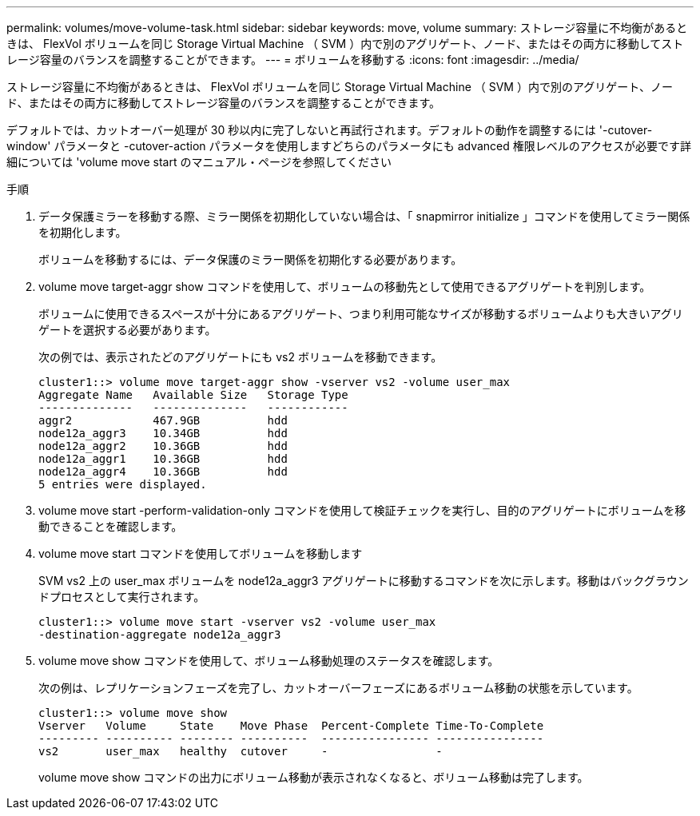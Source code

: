 ---
permalink: volumes/move-volume-task.html 
sidebar: sidebar 
keywords: move, volume 
summary: ストレージ容量に不均衡があるときは、 FlexVol ボリュームを同じ Storage Virtual Machine （ SVM ）内で別のアグリゲート、ノード、またはその両方に移動してストレージ容量のバランスを調整することができます。 
---
= ボリュームを移動する
:icons: font
:imagesdir: ../media/


[role="lead"]
ストレージ容量に不均衡があるときは、 FlexVol ボリュームを同じ Storage Virtual Machine （ SVM ）内で別のアグリゲート、ノード、またはその両方に移動してストレージ容量のバランスを調整することができます。

デフォルトでは、カットオーバー処理が 30 秒以内に完了しないと再試行されます。デフォルトの動作を調整するには '-cutover-window' パラメータと -cutover-action パラメータを使用しますどちらのパラメータにも advanced 権限レベルのアクセスが必要です詳細については 'volume move start のマニュアル・ページを参照してください

.手順
. データ保護ミラーを移動する際、ミラー関係を初期化していない場合は、「 snapmirror initialize 」コマンドを使用してミラー関係を初期化します。
+
ボリュームを移動するには、データ保護のミラー関係を初期化する必要があります。

. volume move target-aggr show コマンドを使用して、ボリュームの移動先として使用できるアグリゲートを判別します。
+
ボリュームに使用できるスペースが十分にあるアグリゲート、つまり利用可能なサイズが移動するボリュームよりも大きいアグリゲートを選択する必要があります。

+
次の例では、表示されたどのアグリゲートにも vs2 ボリュームを移動できます。

+
[listing]
----
cluster1::> volume move target-aggr show -vserver vs2 -volume user_max
Aggregate Name   Available Size   Storage Type
--------------   --------------   ------------
aggr2            467.9GB          hdd
node12a_aggr3    10.34GB          hdd
node12a_aggr2    10.36GB          hdd
node12a_aggr1    10.36GB          hdd
node12a_aggr4    10.36GB          hdd
5 entries were displayed.
----
. volume move start -perform-validation-only コマンドを使用して検証チェックを実行し、目的のアグリゲートにボリュームを移動できることを確認します。
. volume move start コマンドを使用してボリュームを移動します
+
SVM vs2 上の user_max ボリュームを node12a_aggr3 アグリゲートに移動するコマンドを次に示します。移動はバックグラウンドプロセスとして実行されます。

+
[listing]
----
cluster1::> volume move start -vserver vs2 -volume user_max
-destination-aggregate node12a_aggr3
----
. volume move show コマンドを使用して、ボリューム移動処理のステータスを確認します。
+
次の例は、レプリケーションフェーズを完了し、カットオーバーフェーズにあるボリューム移動の状態を示しています。

+
[listing]
----

cluster1::> volume move show
Vserver   Volume     State    Move Phase  Percent-Complete Time-To-Complete
--------- ---------- -------- ----------  ---------------- ----------------
vs2       user_max   healthy  cutover     -                -
----
+
volume move show コマンドの出力にボリューム移動が表示されなくなると、ボリューム移動は完了します。


